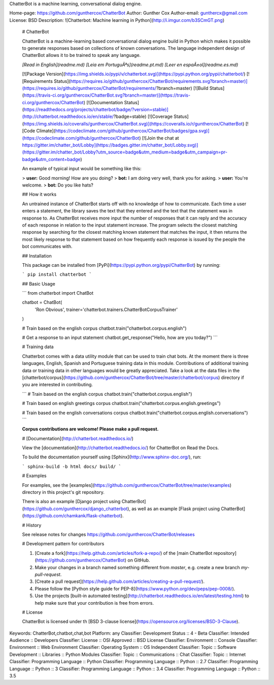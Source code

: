 ChatterBot is a machine learning, conversational dialog engine.

Home-page: https://github.com/gunthercox/ChatterBot
Author: Gunther Cox
Author-email: gunthercx@gmail.com
License: BSD
Description: ![Chatterbot: Machine learning in Python](http://i.imgur.com/b3SCmGT.png)
        
        # ChatterBot
        
        ChatterBot is a machine-learning based conversational dialog engine build in
        Python which makes it possible to generate responses based on collections of
        known conversations. The language independent design of ChatterBot allows it
        to be trained to speak any language.
        
        *[Read in English](readme.md)*
        *[Leia em PortuguÃªs](readme.pt.md)*
        *[Leer en espaÃ±ol](readme.es.md)*
        
        [![Package Version](https://img.shields.io/pypi/v/chatterbot.svg)](https://pypi.python.org/pypi/chatterbot/)
        [![Requirements Status](https://requires.io/github/gunthercox/ChatterBot/requirements.svg?branch=master)](https://requires.io/github/gunthercox/ChatterBot/requirements/?branch=master)
        [![Build Status](https://travis-ci.org/gunthercox/ChatterBot.svg?branch=master)](https://travis-ci.org/gunthercox/ChatterBot)
        [![Documentation Status](https://readthedocs.org/projects/chatterbot/badge/?version=stable)](http://chatterbot.readthedocs.io/en/stable/?badge=stable)
        [![Coverage Status](https://img.shields.io/coveralls/gunthercox/ChatterBot.svg)](https://coveralls.io/r/gunthercox/ChatterBot)
        [![Code Climate](https://codeclimate.com/github/gunthercox/ChatterBot/badges/gpa.svg)](https://codeclimate.com/github/gunthercox/ChatterBot)
        [![Join the chat at https://gitter.im/chatter_bot/Lobby](https://badges.gitter.im/chatter_bot/Lobby.svg)](https://gitter.im/chatter_bot/Lobby?utm_source=badge&utm_medium=badge&utm_campaign=pr-badge&utm_content=badge)
        
        An example of typical input would be something like this:
        
        > **user:** Good morning! How are you doing?  
        > **bot:**  I am doing very well, thank you for asking.  
        > **user:** You're welcome.  
        > **bot:** Do you like hats?  
        
        ## How it works
        
        An untrained instance of ChatterBot starts off with no knowledge of how to communicate. Each time a user enters a statement, the library saves the text that they entered and the text that the statement was in response to. As ChatterBot receives more input the number of responses that it can reply and the accuracy of each response in relation to the input statement increase. The program selects the closest matching response by searching for the closest matching known statement that matches the input, it then returns the most likely response to that statement based on how frequently each response is issued by the people the bot communicates with.
        
        ## Installation
        
        This package can be installed from [PyPi](https://pypi.python.org/pypi/ChatterBot) by running:
        
        ```
        pip install chatterbot
        ```
        
        ## Basic Usage
        
        ```
        from chatterbot import ChatBot
        
        chatbot = ChatBot(
            'Ron Obvious',
            trainer='chatterbot.trainers.ChatterBotCorpusTrainer'
        )
        
        # Train based on the english corpus
        chatbot.train("chatterbot.corpus.english")
        
        # Get a response to an input statement
        chatbot.get_response("Hello, how are you today?")
        ```
        
        # Training data
        
        Chatterbot comes with a data utility module that can be used to train chat bots.
        At the moment there is three languages, English, Spanish and Portuguese training data in this module. Contributions
        of additional training data or training data in other languages would be greatly
        appreciated. Take a look at the data files in the
        [chatterbot/corpus](https://github.com/gunthercox/ChatterBot/tree/master/chatterbot/corpus)
        directory if you are interested in contributing.
        
        ```
        # Train based on the english corpus
        chatbot.train("chatterbot.corpus.english")
        
        # Train based on english greetings corpus
        chatbot.train("chatterbot.corpus.english.greetings")
        
        # Train based on the english conversations corpus
        chatbot.train("chatterbot.corpus.english.conversations")
        ```
        
        **Corpus contributions are welcome! Please make a pull request.**
        
        # [Documentation](http://chatterbot.readthedocs.io/)
        
        View the [documentation](http://chatterbot.readthedocs.io/)
        for ChatterBot on Read the Docs.
        
        To build the documentation yourself using [Sphinx](http://www.sphinx-doc.org/), run:
        
        ```
        sphinx-build -b html docs/ build/
        ```
        
        # Examples
        
        For examples, see the [examples](https://github.com/gunthercox/ChatterBot/tree/master/examples)
        directory in this project's git repository.
        
        There is also an example [Django project using ChatterBot](https://github.com/gunthercox/django_chatterbot), as well as an example [Flask project using ChatterBot](https://github.com/chamkank/flask-chatterbot).
        
        # History
        
        See release notes for changes https://github.com/gunthercox/ChatterBot/releases
        
        # Development pattern for contributors
        
        1. [Create a fork](https://help.github.com/articles/fork-a-repo/) of
           the [main ChatterBot repository](https://github.com/gunthercox/ChatterBot) on GitHub.
        2. Make your changes in a branch named something different from `master`, e.g. create
           a new branch `my-pull-request`.
        3. [Create a pull request](https://help.github.com/articles/creating-a-pull-request/).
        4. Please follow the [Python style guide for PEP-8](https://www.python.org/dev/peps/pep-0008/).
        5. Use the projects [built-in automated testing](http://chatterbot.readthedocs.io/en/latest/testing.html)
           to help make sure that your contribution is free from errors.
        
        # License
        
        ChatterBot is licensed under th [BSD 3-clause license](https://opensource.org/licenses/BSD-3-Clause).
Keywords: ChatterBot,chatbot,chat,bot
Platform: any
Classifier: Development Status :: 4 - Beta
Classifier: Intended Audience :: Developers
Classifier: License :: OSI Approved :: BSD License
Classifier: Environment :: Console
Classifier: Environment :: Web Environment
Classifier: Operating System :: OS Independent
Classifier: Topic :: Software Development :: Libraries :: Python Modules
Classifier: Topic :: Communications :: Chat
Classifier: Topic :: Internet
Classifier: Programming Language :: Python
Classifier: Programming Language :: Python :: 2.7
Classifier: Programming Language :: Python :: 3
Classifier: Programming Language :: Python :: 3.4
Classifier: Programming Language :: Python :: 3.5
